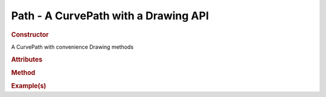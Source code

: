 Path - A CurvePath with a Drawing API
-------------------------------------------

.. rubric:: Constructor

.. class:: Path()

    A CurvePath with convenience Drawing methods 
    
.. rubric:: Attributes

.. rubric:: Method

.. rubric:: Example(s)